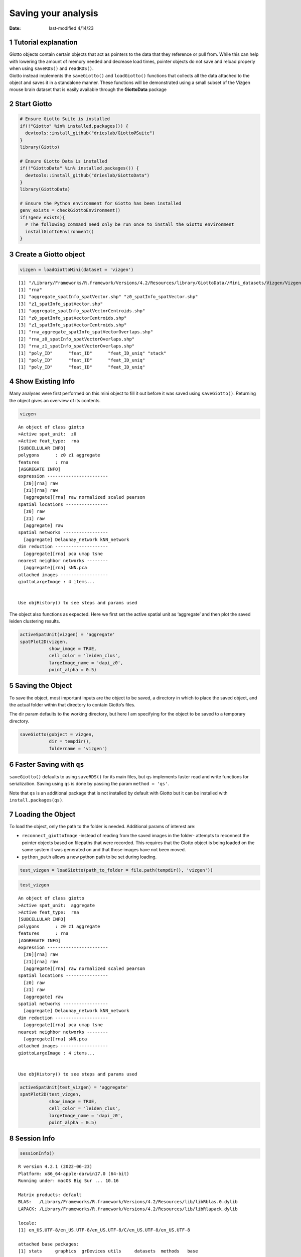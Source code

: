 ====================
Saving your analysis
====================

:Date: last-modified 4/14/23

1 Tutorial explanation
======================

| Giotto objects contain certain objects that act as pointers to the
  data that they reference or pull from. While this can help with
  lowering the amount of memory needed and decrease load times, pointer
  objects do not save and reload properly when using ``saveRDS()`` and
  ``readRDS()``.
| Giotto instead implements the ``saveGiotto()`` and ``loadGiotto()``
  functions that collects all the data attached to the object and saves
  it in a standalone manner. These functions will be demonstrated using
  a small subset of the Vizgen mouse brain dataset that is easily
  available through the **GiottoData** package

2 Start Giotto
==============

.. container:: cell

   .. code:: r

      # Ensure Giotto Suite is installed
      if(!"Giotto" %in% installed.packages()) {
        devtools::install_github("drieslab/Giotto@Suite")
      }
      library(Giotto)

      # Ensure Giotto Data is installed
      if(!"GiottoData" %in% installed.packages()) {
        devtools::install_github("drieslab/GiottoData")
      }
      library(GiottoData)

      # Ensure the Python environment for Giotto has been installed
      genv_exists = checkGiottoEnvironment()
      if(!genv_exists){
        # The following command need only be run once to install the Giotto environment
        installGiottoEnvironment()
      }

3 Create a Giotto object
========================

.. container:: cell

   .. code:: r

      vizgen = loadGiottoMini(dataset = 'vizgen')

   .. container:: cell-output cell-output-stdout

      ::

         [1] "/Library/Frameworks/R.framework/Versions/4.2/Resources/library/GiottoData//Mini_datasets/Vizgen/VizgenObject//Features/rna_feature_spatVector.shp"
         [1] "rna"
         [1] "aggregate_spatInfo_spatVector.shp" "z0_spatInfo_spatVector.shp"       
         [3] "z1_spatInfo_spatVector.shp"       
         [1] "aggregate_spatInfo_spatVectorCentroids.shp"
         [2] "z0_spatInfo_spatVectorCentroids.shp"       
         [3] "z1_spatInfo_spatVectorCentroids.shp"       
         [1] "rna_aggregate_spatInfo_spatVectorOverlaps.shp"
         [2] "rna_z0_spatInfo_spatVectorOverlaps.shp"       
         [3] "rna_z1_spatInfo_spatVectorOverlaps.shp"       
         [1] "poly_ID"      "feat_ID"      "feat_ID_uniq" "stack"       
         [1] "poly_ID"      "feat_ID"      "feat_ID_uniq"
         [1] "poly_ID"      "feat_ID"      "feat_ID_uniq"

4 Show Existing Info
====================

Many analyses were first performed on this mini object to fill it out
before it was saved using ``saveGiotto()``. Returning the object gives
an overview of its contents.

.. container:: cell

   .. code:: r

       vizgen

   .. container:: cell-output cell-output-stdout

      ::

         An object of class giotto 
         >Active spat_unit:  z0 
         >Active feat_type:  rna 
         [SUBCELLULAR INFO]
         polygons      : z0 z1 aggregate 
         features      : rna 
         [AGGREGATE INFO]
         expression -----------------------
           [z0][rna] raw
           [z1][rna] raw
           [aggregate][rna] raw normalized scaled pearson
         spatial locations ----------------
           [z0] raw
           [z1] raw
           [aggregate] raw
         spatial networks -----------------
           [aggregate] Delaunay_network kNN_network
         dim reduction --------------------
           [aggregate][rna] pca umap tsne
         nearest neighbor networks --------
           [aggregate][rna] sNN.pca
         attached images ------------------
         giottoLargeImage : 4 items...


         Use objHistory() to see steps and params used

The object also functions as expected. Here we first set the active
spatial unit as ‘aggregate’ and then plot the saved leiden clustering
results.

.. container:: cell

   .. code:: r

       activeSpatUnit(vizgen) = 'aggregate'
       spatPlot2D(vizgen,
                  show_image = TRUE,
                  cell_color = 'leiden_clus',
                  largeImage_name = 'dapi_z0',
                  point_alpha = 0.5)

   .. container:: cell-output-display

      .. image:: 230414_save_giotto_object_George_files/figure-rst/unnamed-chunk-4-1.png

5 Saving the Object
===================

To save the object, most important inputs are the object to be saved, a
directory in which to place the saved object, and the actual folder
within that directory to contain Giotto’s files.

The dir param defaults to the working directory, but here I am
specifying for the object to be saved to a temporary directory.

.. container:: cell

   .. code:: r

      saveGiotto(gobject = vizgen,
                 dir = tempdir(),
                 foldername = 'vizgen')

6 Faster Saving with ``qs``
===========================

``saveGiotto()`` defaults to using ``saveRDS()`` for its main files, but
``qs`` implements faster read and write functions for serialization.
Saving using ``qs`` is done by passing the param ``method = 'qs'``.

Note that ``qs`` is an additional package that is not installed by
default with Giotto but it can be installed with
``install.packages(qs)``.

7 Loading the Object
====================

To load the object, only the path to the folder is needed. Additional
params of interest are:

-  ``reconnect_giottoImage`` -instead of reading from the saved images
   in the folder- attempts to reconnect the pointer objects based on
   filepaths that were recorded. This requires that the Giotto object is
   being loaded on the same system it was generated on and that those
   images have not been moved.

-  ``python_path`` allows a new python path to be set during loading.

.. container:: cell

   .. code:: r

      test_vizgen = loadGiotto(path_to_folder = file.path(tempdir(), 'vizgen'))

.. container:: cell

   .. code:: r

      test_vizgen

   .. container:: cell-output cell-output-stdout

      ::

         An object of class giotto 
         >Active spat_unit:  aggregate 
         >Active feat_type:  rna 
         [SUBCELLULAR INFO]
         polygons      : z0 z1 aggregate 
         features      : rna 
         [AGGREGATE INFO]
         expression -----------------------
           [z0][rna] raw
           [z1][rna] raw
           [aggregate][rna] raw normalized scaled pearson
         spatial locations ----------------
           [z0] raw
           [z1] raw
           [aggregate] raw
         spatial networks -----------------
           [aggregate] Delaunay_network kNN_network
         dim reduction --------------------
           [aggregate][rna] pca umap tsne
         nearest neighbor networks --------
           [aggregate][rna] sNN.pca
         attached images ------------------
         giottoLargeImage : 4 items...


         Use objHistory() to see steps and params used

.. container:: cell

   .. code:: r

       activeSpatUnit(test_vizgen) = 'aggregate'
       spatPlot2D(test_vizgen,
                  show_image = TRUE,
                  cell_color = 'leiden_clus',
                  largeImage_name = 'dapi_z0',
                  point_alpha = 0.5)

   .. container:: cell-output-display

      .. image:: 230414_save_giotto_object_George_files/figure-rst/unnamed-chunk-8-1.png

8 Session Info
==============

.. container:: cell

   .. code:: r

      sessionInfo()

   .. container:: cell-output cell-output-stdout

      ::

         R version 4.2.1 (2022-06-23)
         Platform: x86_64-apple-darwin17.0 (64-bit)
         Running under: macOS Big Sur ... 10.16

         Matrix products: default
         BLAS:   /Library/Frameworks/R.framework/Versions/4.2/Resources/lib/libRblas.0.dylib
         LAPACK: /Library/Frameworks/R.framework/Versions/4.2/Resources/lib/libRlapack.dylib

         locale:
         [1] en_US.UTF-8/en_US.UTF-8/en_US.UTF-8/C/en_US.UTF-8/en_US.UTF-8

         attached base packages:
         [1] stats     graphics  grDevices utils     datasets  methods   base     

         other attached packages:
         [1] GiottoData_0.2.1 Giotto_3.2.1    

         loaded via a namespace (and not attached):
          [1] Rcpp_1.0.10        RColorBrewer_1.1-3 pillar_1.9.0       compiler_4.2.1    
          [5] tools_4.2.1        digest_0.6.31      jsonlite_1.8.4     evaluate_0.20     
          [9] lifecycle_1.0.3    tibble_3.2.1       gtable_0.3.3       lattice_0.20-45   
         [13] png_0.1-8          pkgconfig_2.0.3    rlang_1.1.0        igraph_1.4.1      
         [17] Matrix_1.5-3       cli_3.6.1          rstudioapi_0.14    parallel_4.2.1    
         [21] yaml_2.3.7         xfun_0.38          fastmap_1.1.1      terra_1.7-22      
         [25] withr_2.5.0        dplyr_1.1.1        knitr_1.42         generics_0.1.3    
         [29] vctrs_0.6.1        rprojroot_2.0.3    grid_4.2.1         tidyselect_1.2.0  
         [33] here_1.0.1         reticulate_1.28    glue_1.6.2         data.table_1.14.8 
         [37] R6_2.5.1           fansi_1.0.4        rmarkdown_2.21     farver_2.1.1      
         [41] ggplot2_3.4.2      magrittr_2.0.3     scales_1.2.1       codetools_0.2-18  
         [45] htmltools_0.5.5    colorspace_2.1-0   labeling_0.4.2     utf8_1.2.3        
         [49] munsell_0.5.0     
